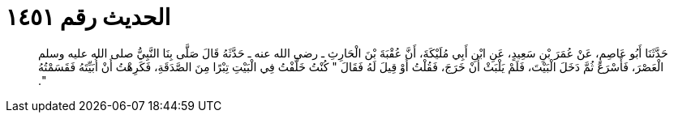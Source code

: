 
= الحديث رقم ١٤٥١

[quote.hadith]
حَدَّثَنَا أَبُو عَاصِمٍ، عَنْ عُمَرَ بْنِ سَعِيدٍ، عَنِ ابْنِ أَبِي مُلَيْكَةَ، أَنَّ عُقْبَةَ بْنَ الْحَارِثِ ـ رضى الله عنه ـ حَدَّثَهُ قَالَ صَلَّى بِنَا النَّبِيُّ صلى الله عليه وسلم الْعَصْرَ، فَأَسْرَعَ ثُمَّ دَخَلَ الْبَيْتَ، فَلَمْ يَلْبَثْ أَنْ خَرَجَ، فَقُلْتُ أَوْ قِيلَ لَهُ فَقَالَ ‏"‏ كُنْتُ خَلَّفْتُ فِي الْبَيْتِ تِبْرًا مِنَ الصَّدَقَةِ، فَكَرِهْتُ أَنْ أُبَيِّتَهُ فَقَسَمْتُهُ ‏"‏‏.‏